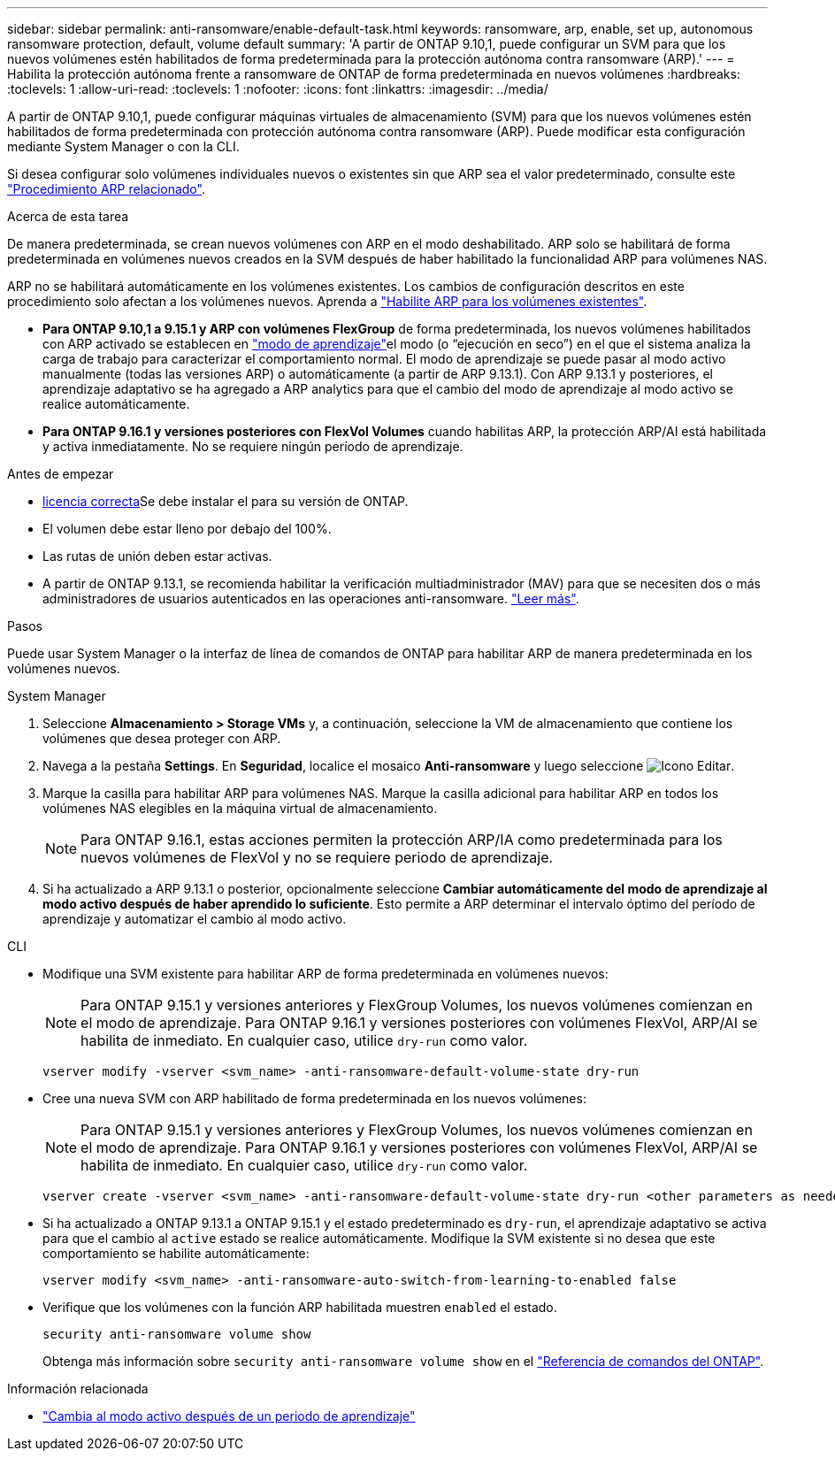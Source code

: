 ---
sidebar: sidebar 
permalink: anti-ransomware/enable-default-task.html 
keywords: ransomware, arp, enable, set up, autonomous ransomware protection, default, volume default 
summary: 'A partir de ONTAP 9.10,1, puede configurar un SVM para que los nuevos volúmenes estén habilitados de forma predeterminada para la protección autónoma contra ransomware (ARP).' 
---
= Habilita la protección autónoma frente a ransomware de ONTAP de forma predeterminada en nuevos volúmenes
:hardbreaks:
:toclevels: 1
:allow-uri-read: 
:toclevels: 1
:nofooter: 
:icons: font
:linkattrs: 
:imagesdir: ../media/


[role="lead"]
A partir de ONTAP 9.10,1, puede configurar máquinas virtuales de almacenamiento (SVM) para que los nuevos volúmenes estén habilitados de forma predeterminada con protección autónoma contra ransomware (ARP). Puede modificar esta configuración mediante System Manager o con la CLI.

Si desea configurar solo volúmenes individuales nuevos o existentes sin que ARP sea el valor predeterminado, consulte este link:enable-task.html["Procedimiento ARP relacionado"].

.Acerca de esta tarea
De manera predeterminada, se crean nuevos volúmenes con ARP en el modo deshabilitado. ARP solo se habilitará de forma predeterminada en volúmenes nuevos creados en la SVM después de haber habilitado la funcionalidad ARP para volúmenes NAS.

ARP no se habilitará automáticamente en los volúmenes existentes. Los cambios de configuración descritos en este procedimiento solo afectan a los volúmenes nuevos. Aprenda a link:enable-task.html["Habilite ARP para los volúmenes existentes"].

* *Para ONTAP 9.10,1 a 9.15.1 y ARP con volúmenes FlexGroup* de forma predeterminada, los nuevos volúmenes habilitados con ARP activado se establecen en link:index.html#learning-and-active-modes["modo de aprendizaje"]el modo (o “ejecución en seco”) en el que el sistema analiza la carga de trabajo para caracterizar el comportamiento normal. El modo de aprendizaje se puede pasar al modo activo manualmente (todas las versiones ARP) o automáticamente (a partir de ARP 9.13.1). Con ARP 9.13.1 y posteriores, el aprendizaje adaptativo se ha agregado a ARP analytics para que el cambio del modo de aprendizaje al modo activo se realice automáticamente.
* *Para ONTAP 9.16.1 y versiones posteriores con FlexVol Volumes* cuando habilitas ARP, la protección ARP/AI está habilitada y activa inmediatamente. No se requiere ningún período de aprendizaje.


.Antes de empezar
* xref:index.html[licencia correcta]Se debe instalar el para su versión de ONTAP.
* El volumen debe estar lleno por debajo del 100%.
* Las rutas de unión deben estar activas.
* A partir de ONTAP 9.13.1, se recomienda habilitar la verificación multiadministrador (MAV) para que se necesiten dos o más administradores de usuarios autenticados en las operaciones anti-ransomware. link:../multi-admin-verify/enable-disable-task.html["Leer más"].


.Pasos
Puede usar System Manager o la interfaz de línea de comandos de ONTAP para habilitar ARP de manera predeterminada en los volúmenes nuevos.

[role="tabbed-block"]
====
.System Manager
--
. Seleccione *Almacenamiento > Storage VMs* y, a continuación, seleccione la VM de almacenamiento que contiene los volúmenes que desea proteger con ARP.
. Navega a la pestaña *Settings*. En *Seguridad*, localice el mosaico **Anti-ransomware** y luego seleccione image:icon_pencil.gif["Icono Editar"].
. Marque la casilla para habilitar ARP para volúmenes NAS. Marque la casilla adicional para habilitar ARP en todos los volúmenes NAS elegibles en la máquina virtual de almacenamiento.
+

NOTE: Para ONTAP 9.16.1, estas acciones permiten la protección ARP/IA como predeterminada para los nuevos volúmenes de FlexVol y no se requiere periodo de aprendizaje.

. Si ha actualizado a ARP 9.13.1 o posterior, opcionalmente seleccione *Cambiar automáticamente del modo de aprendizaje al modo activo después de haber aprendido lo suficiente*. Esto permite a ARP determinar el intervalo óptimo del período de aprendizaje y automatizar el cambio al modo activo.


--
.CLI
--
* Modifique una SVM existente para habilitar ARP de forma predeterminada en volúmenes nuevos:
+

NOTE: Para ONTAP 9.15.1 y versiones anteriores y FlexGroup Volumes, los nuevos volúmenes comienzan en el modo de aprendizaje. Para ONTAP 9.16.1 y versiones posteriores con volúmenes FlexVol, ARP/AI se habilita de inmediato. En cualquier caso, utilice `dry-run` como valor.

+
[source, cli]
----
vserver modify -vserver <svm_name> -anti-ransomware-default-volume-state dry-run
----
* Cree una nueva SVM con ARP habilitado de forma predeterminada en los nuevos volúmenes:
+

NOTE: Para ONTAP 9.15.1 y versiones anteriores y FlexGroup Volumes, los nuevos volúmenes comienzan en el modo de aprendizaje. Para ONTAP 9.16.1 y versiones posteriores con volúmenes FlexVol, ARP/AI se habilita de inmediato. En cualquier caso, utilice `dry-run` como valor.

+
[source, cli]
----
vserver create -vserver <svm_name> -anti-ransomware-default-volume-state dry-run <other parameters as needed>
----
* Si ha actualizado a ONTAP 9.13.1 a ONTAP 9.15.1 y el estado predeterminado es `dry-run`, el aprendizaje adaptativo se activa para que el cambio al `active` estado se realice automáticamente. Modifique la SVM existente si no desea que este comportamiento se habilite automáticamente:
+
[source, cli]
----
vserver modify <svm_name> -anti-ransomware-auto-switch-from-learning-to-enabled false
----
* Verifique que los volúmenes con la función ARP habilitada muestren `enabled` el estado.
+
[source, cli]
----
security anti-ransomware volume show
----
+
Obtenga más información sobre `security anti-ransomware volume show` en el link:https://docs.netapp.com/us-en/ontap-cli/security-anti-ransomware-volume-show.html["Referencia de comandos del ONTAP"^].



--
====
.Información relacionada
* link:switch-learning-to-active-mode.html["Cambia al modo activo después de un periodo de aprendizaje"]

